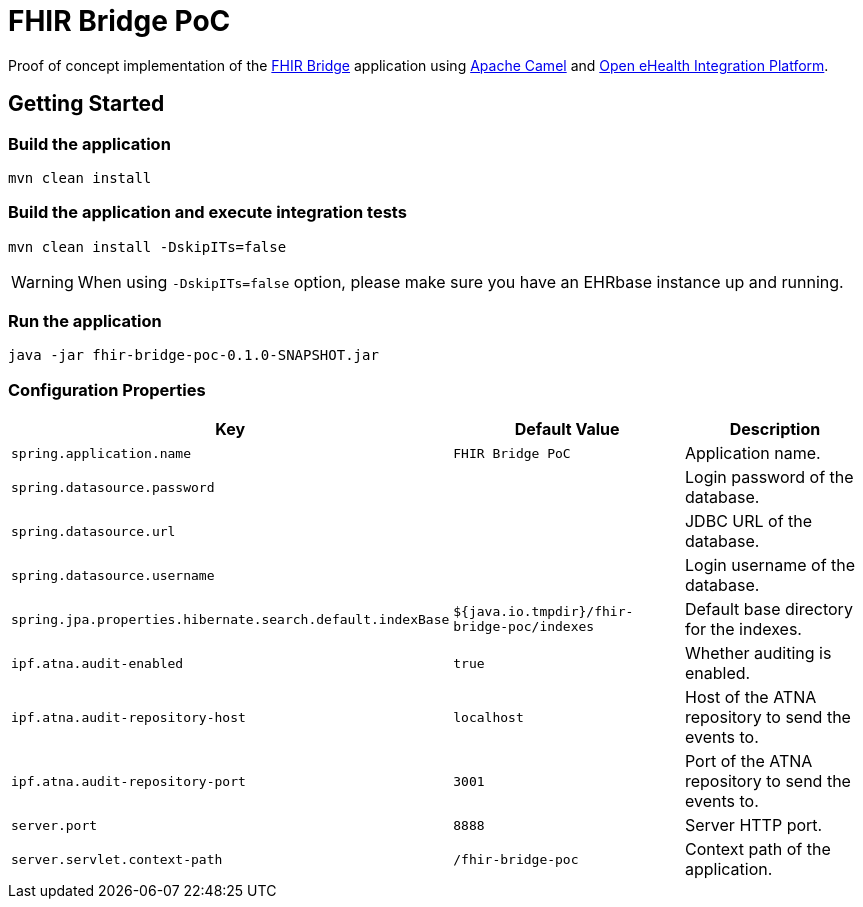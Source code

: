 = FHIR Bridge PoC

Proof of concept implementation of the https://github.com/ehrbase/fhir-bridge[FHIR Bridge] application using
https://camel.apache.org/[Apache Camel] and https://github.com/oehf/ipf[Open eHealth Integration Platform].

== Getting Started

=== Build the application

[source]
----
mvn clean install
----

=== Build the application and execute integration tests

----
mvn clean install -DskipITs=false
----

WARNING: When using `-DskipITs=false` option, please make sure you have an EHRbase instance up and running.

=== Run the application

[source]
----
java -jar fhir-bridge-poc-0.1.0-SNAPSHOT.jar
----

=== Configuration Properties

|===
|Key | Default Value |Description

|`spring.application.name`
|`FHIR Bridge PoC`
|Application name.

|`spring.datasource.password`
|
|Login password of the database.

|`spring.datasource.url`
|
|JDBC URL of the database.

|`spring.datasource.username`
|
|Login username of the database.

|`spring.jpa.properties.hibernate.search.default.indexBase`
|`${java.io.tmpdir}/fhir-bridge-poc/indexes`
|Default base directory for the indexes.

|`ipf.atna.audit-enabled`
|`true`
|Whether auditing is enabled.

|`ipf.atna.audit-repository-host`
|`localhost`
|Host of the ATNA repository to send the events to.

|`ipf.atna.audit-repository-port`
|`3001`
|Port of the ATNA repository to send the events to.

|`server.port`
|`8888`
|Server HTTP port.

|`server.servlet.context-path`
|`/fhir-bridge-poc`
|Context path of the application.

|===
